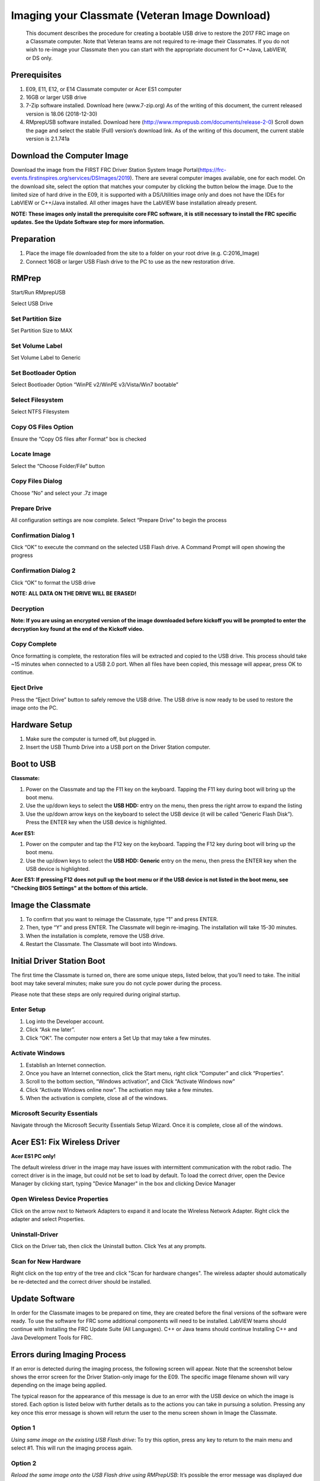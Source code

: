 Imaging your Classmate (Veteran Image Download)
===============================================

    This document describes the procedure for creating a bootable USB drive to restore the 2017 FRC image on a Classmate computer.
    Note that Veteran teams are not required to re-image their Classmates. If you do not wish to re-image your Classmate then you
    can start with the appropriate document for C++\Java, LabVIEW, or DS only.

Prerequisites
_____________

1. E09, E11, E12, or E14 Classmate computer or Acer ES1 computer
2. 16GB or larger USB drive
3. 7-Zip software installed. Download here (www.7-zip.org) As of the writing of this document, the current released version is 18.06 (2018-12-30)
4. RMprepUSB software installed. Download here (http://www.rmprepusb.com/documents/release-2-0) Scroll down the page and select the stable (Full) version’s download link. As of the writing of this document, the current stable version is 2.1.741a

Download the Computer Image
___________________________
.. image::images/imaging-your-classmate/download-the-computer-image.png

Download the image from the FIRST FRC Driver Station System Image Portal(https://frc-events.firstinspires.org/services/DSImages/2019). There are several computer images available,
one for each model. On the download site, select the option that matches your computer by clicking the button below the image. Due to the limited size of hard drive in the E09,
it is supported with a DS/Utilities image only and does not have the IDEs for LabVIEW or C++/Java installed. All other images have the LabVIEW base installation already present.

**NOTE: These images only install the prerequisite core FRC software, it is still necessary to install the FRC specific updates. See the Update Software step for more information.**

Preparation
___________
1. Place the image file downloaded from the site to a folder on your root drive (e.g. C:\2016_Image)
2. Connect 16GB or larger USB Flash drive to the PC to use as the new restoration drive.

RMPrep
______
.. image::images/imaging-your-classmate/rmprep.png
Start/Run RMprepUSB

Select USB Drive

Set Partition Size
^^^^^^^^^^^^^^^^^^
.. image::images/imaging-your-classmate/set-partition-size.png
Set Partition Size to MAX

Set Volume Label
^^^^^^^^^^^^^^^^
.. image::images/imaging-your-classmate/set-volume-label.png
Set Volume Label to Generic

Set Bootloader Option
^^^^^^^^^^^^^^^^^^^^^
.. image::images/imaging-your-classmate/set-bootloader-option.png
Select Bootloader Option “WinPE v2/WinPE v3/Vista/Win7 bootable”

Select Filesystem
^^^^^^^^^^^^^^^^^
.. image::images/imaging-your-classmate/select-filesystem.png
Select NTFS Filesystem

Copy OS Files Option
^^^^^^^^^^^^^^^^^^^^
.. image::images/imaging-your-classmate/copy-os-files-option.png
Ensure the “Copy OS files after Format” box is checked

Locate Image
^^^^^^^^^^^^
.. image::images/imaging-your-classmate/locate-image.png
Select the “Choose Folder/File” button

Copy Files Dialog
^^^^^^^^^^^^^^^^^
.. image::images/imaging-your-classmate/copy-files-dialog.png
Choose “No” and select your .7z image

Prepare Drive
^^^^^^^^^^^^^
.. image::images/imaging-your-classmate/prepare-drive.png
All configuration settings are now complete. Select “Prepare Drive” to begin the process

Confirmation Dialog 1
^^^^^^^^^^^^^^^^^^^^^
.. image::images/imaging-your-classmate/confirmation-dialog-1.png
Click “OK” to execute the command on the selected USB Flash drive. A Command Prompt will open showing the progress

Confirmation Dialog 2
^^^^^^^^^^^^^^^^^^^^^
.. image::images/imaging-your-classmate/confirmation-dialog-2.png
Click “OK” to format the USB drive

**NOTE: ALL DATA ON THE DRIVE WILL BE ERASED!**

Decryption
^^^^^^^^^^
**Note: If you are using an encrypted version of the image downloaded before kickoff you will
be prompted to enter the decryption key found at the end of the Kickoff video.**

Copy Complete
^^^^^^^^^^^^^
.. image::images/imaging-your-classmate/copy-complete.png
Once formatting is complete, the restoration files will be extracted and copied to the USB drive. This process should
take ~15 minutes when connected to a USB 2.0 port.  When all files have been copied, this message will appear, press
OK to continue.

Eject Drive
^^^^^^^^^^^
.. image::images/imaging-your-classmate/eject-drive.png
Press the “Eject Drive” button to safely remove the USB drive. The USB drive is now ready to be used to restore the image onto the PC.

Hardware Setup
______________
1. Make sure the computer is turned off, but plugged in.
2. Insert the USB Thumb Drive into a USB port on the Driver Station computer.

Boot to USB
___________
.. image::images/imaging-your-classmate/boot-to-usb.jpg
**Classmate:**

1. Power on the Classmate and tap the F11 key on the keyboard. Tapping the F11 key during boot will bring up the boot menu.
2. Use the up/down keys to select the **USB HDD:** entry on the menu, then press the right arrow to expand the listing
3. Use the up/down arrow keys on the keyboard to select the USB device (it will be called “Generic Flash Disk”). Press the ENTER key when the USB device is highlighted.

**Acer ES1:**

1. Power on the computer and tap the F12 key on the keyboard. Tapping the F12 key during boot will bring up the boot menu.
2. Use the up/down keys to select the **USB HDD: Generic** entry on the menu, then press the ENTER key when the USB device is highlighted.

**Acer ES1: If pressing F12 does not pull up the boot menu or if the USB device is not listed in the boot menu, see "Checking BIOS Settings" at the bottom of this article.**

Image the Classmate
___________________
.. image::images/imaging-your-classmate/image-the-classmate.png

1. To confirm that you want to reimage the Classmate, type “1” and press ENTER.
2. Then, type “Y” and press ENTER. The Classmate will begin re-imaging. The installation will take 15-30 minutes.
3. When the installation is complete, remove the USB drive.
4. Restart the Classmate. The Classmate will boot into Windows.

Initial Driver Station Boot
___________________________
The first time the Classmate is turned on, there are some unique steps, listed below, that you’ll need to take. The
initial boot may take several minutes; make sure you do not cycle power during the process.

Please note that these steps are only required during original startup.

Enter Setup
^^^^^^^^^^^

1. Log into the Developer account.
2. Click “Ask me later”.
3. Click “OK”. The computer now enters a Set Up that may take a few minutes.

Activate Windows
^^^^^^^^^^^^^^^^

1. Establish an Internet connection.
2. Once you have an Internet connection, click the Start menu, right click “Computer” and click “Properties”.
3. Scroll to the bottom section, “Windows activation”, and Click “Activate Windows now”
4. Click “Activate Windows online now”. The activation may take a few minutes.
5. When the activation is complete, close all of the windows.

Microsoft Security Essentials
^^^^^^^^^^^^^^^^^^^^^^^^^^^^^
Navigate through the Microsoft Security Essentials Setup Wizard. Once it is complete, close all of the windows.

Acer ES1: Fix Wireless Driver
_____________________________
.. image::images/imaging-your-classmate/fix-wireless-driver.png
**Acer ES1 PC only!**

The default wireless driver in the image may have issues with intermittent communication with the robot radio. The
correct driver is in the image, but could not be set to load by default. To load the correct driver, open the
Device Manager by clicking start, typing "Device Manager" in the box and clicking Device Manager

Open Wireless Device Properties
^^^^^^^^^^^^^^^^^^^^^^^^^^^^^^^
.. image::images/imaging-your-classmate/open-wireless-device-properties.png
Click on the arrow next to Network Adapters to expand it and locate the Wireless Network Adapter. Right click the adapter and select Properties.

Uninstall-Driver
^^^^^^^^^^^^^^^^
.. image::images/imaging-your-classmate/uninstall-driver.png
Click on the Driver tab, then click the Uninstall button. Click Yes at any prompts.

Scan for New Hardware
^^^^^^^^^^^^^^^^^^^^^
.. image::images/imaging-your-classmate/scan-for-new-hardware.png
Right click on the top entry of the tree and click "Scan for hardware changes". The wireless adapter should automatically be re-detected and the correct driver should be installed.

Update Software
_______________
In order for the Classmate images to be prepared on time, they are created before the final versions of the software were ready. To use the software for FRC some additional components
will need to be installed. LabVIEW teams should continue with Installing the FRC Update Suite (All Languages). C++ or Java teams should continue Installing C++ and Java Development Tools for FRC.

Errors during Imaging Process
_____________________________
.. image::images/imaging-your-classmate/errors-during-imaging-process.png
If an error is detected during the imaging process, the following screen will appear. Note that the screenshot below
shows the error screen for the Driver Station-only image for the E09. The specific image filename shown will vary depending
on the image being applied.

The typical reason for the appearance of this message is due to an error with the USB device on which the image is
stored. Each option is listed below with further details as to the actions you can take in pursuing a solution.
Pressing any key once this error message is shown will return the user to the menu screen shown in Image the Classmate.


Option 1
^^^^^^^^
*Using same image on the existing USB Flash drive*: To try this option, press any key to return to the main menu and select #1. This will run the imaging process again.

Option 2
^^^^^^^^
*Reload the same image onto the USB Flash drive using RMPrepUSB*: It’s possible the error message was displayed due to an error caused during the creation of the USB Flash drive
(e.g. file copy error, data corruption, etc.) Press any key to return to the main menu and select #4 to safely shutdown the Classmate then follow the steps starting with RMPrep to
create a new USB Restoration Key using the same USB Flash drive.

Option 3
^^^^^^^^
*Reload the same image onto a new USB Flash drive using RMPrepUSB*: The error message displayed may also be caused by an error with the USB Flash drive itself. Press any key to return
to the main menu and select #4 to safely shutdown the Classmate. Select a new USB Flash drive and follow the steps starting with RMPrep.

Option 4
^^^^^^^^
*Download a new image*: An issue with the downloaded image may also cause an error when imaging. Press any key to return to the main menu and select #4 to safely shutdown the Classmate.
Staring with Download the Classmate Image create a new copy of the imaging stick.

Checking BIOS Settings
______________________
.. image::images/imaging-your-classmate/checking-bios-settings.jpg
If you are having difficulty booting to USB, check the BIOS settings to insure they are correct. To do this:

- Repeatedly tap the F2 key while the computer is booting to enter the BIOS settings
- Once the BIOS settings screen has loaded, use the right and left arrow keys to select the Main tab, then check if the line for F12 Boot Menu is set to Enabled. If it is not, use the Up/Down keys to highlight it, press Enter, use Up/Down to select Enabled and press Enter again.
- Next, use the Left/Right keys to select the Boot tab. Make sure that the Boot Mode is set to Legacy. If it is not, highlight it using Up\Down, press Enter, highlight Legacy and press Enter again. Press Enter to move through any pop-up dialogs you may see.
- Press F10 to save any changes and exit.
